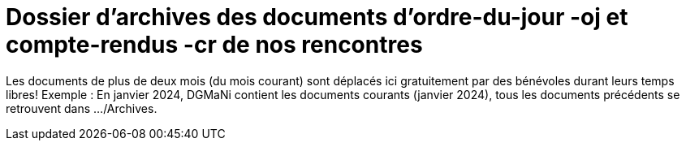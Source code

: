 = Dossier d'archives des documents d'ordre-du-jour -oj et compte-rendus -cr de nos rencontres
:icons: font


Les documents de plus de deux mois (du mois courant) sont déplacés ici gratuitement par des bénévoles
durant leurs temps libres!
Exemple : En janvier 2024, DGMaNi contient les documents courants (janvier 2024), tous
les documents précédents se retrouvent dans .../Archives.
